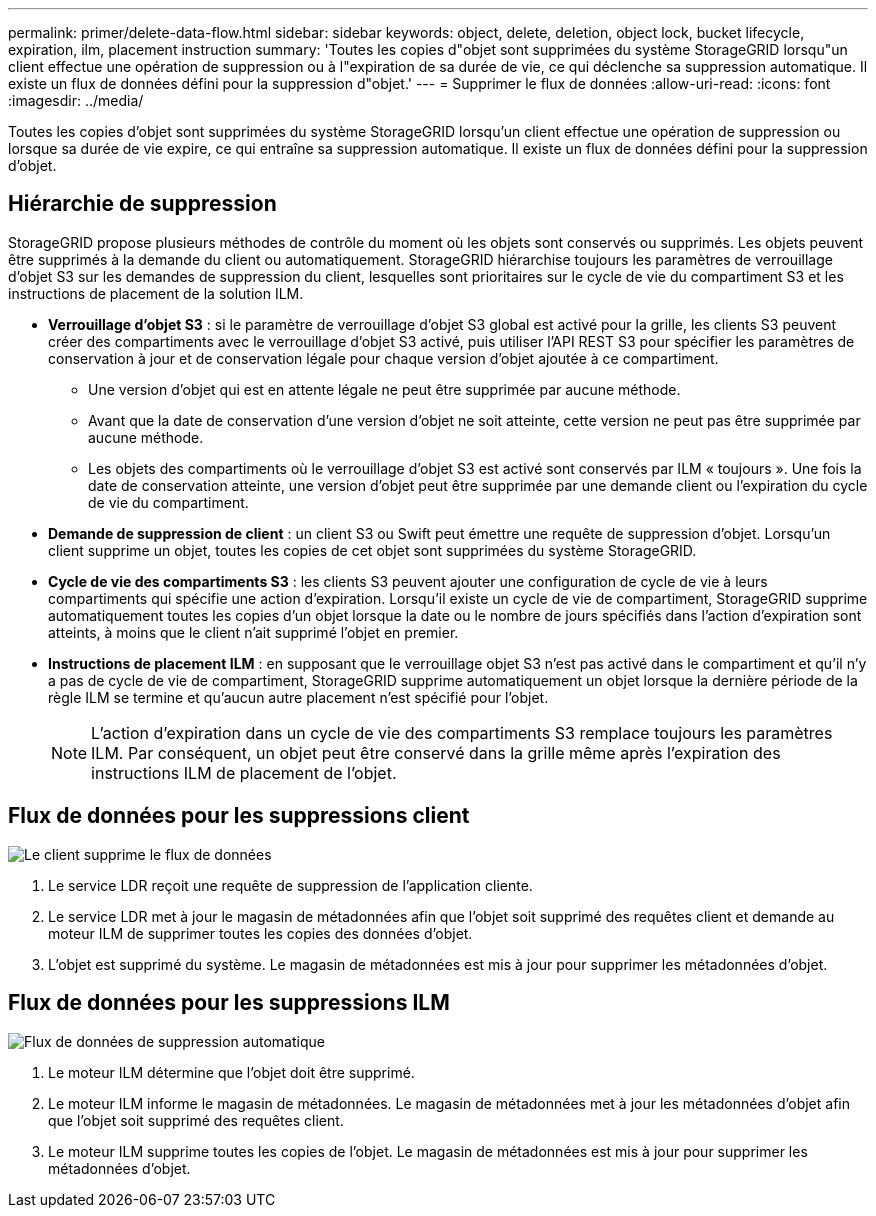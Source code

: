 ---
permalink: primer/delete-data-flow.html 
sidebar: sidebar 
keywords: object, delete, deletion, object lock, bucket lifecycle, expiration, ilm, placement instruction 
summary: 'Toutes les copies d"objet sont supprimées du système StorageGRID lorsqu"un client effectue une opération de suppression ou à l"expiration de sa durée de vie, ce qui déclenche sa suppression automatique. Il existe un flux de données défini pour la suppression d"objet.' 
---
= Supprimer le flux de données
:allow-uri-read: 
:icons: font
:imagesdir: ../media/


[role="lead"]
Toutes les copies d'objet sont supprimées du système StorageGRID lorsqu'un client effectue une opération de suppression ou lorsque sa durée de vie expire, ce qui entraîne sa suppression automatique. Il existe un flux de données défini pour la suppression d'objet.



== Hiérarchie de suppression

StorageGRID propose plusieurs méthodes de contrôle du moment où les objets sont conservés ou supprimés. Les objets peuvent être supprimés à la demande du client ou automatiquement. StorageGRID hiérarchise toujours les paramètres de verrouillage d'objet S3 sur les demandes de suppression du client, lesquelles sont prioritaires sur le cycle de vie du compartiment S3 et les instructions de placement de la solution ILM.

* *Verrouillage d'objet S3* : si le paramètre de verrouillage d'objet S3 global est activé pour la grille, les clients S3 peuvent créer des compartiments avec le verrouillage d'objet S3 activé, puis utiliser l'API REST S3 pour spécifier les paramètres de conservation à jour et de conservation légale pour chaque version d'objet ajoutée à ce compartiment.
+
** Une version d'objet qui est en attente légale ne peut être supprimée par aucune méthode.
** Avant que la date de conservation d'une version d'objet ne soit atteinte, cette version ne peut pas être supprimée par aucune méthode.
** Les objets des compartiments où le verrouillage d'objet S3 est activé sont conservés par ILM « toujours ». Une fois la date de conservation atteinte, une version d'objet peut être supprimée par une demande client ou l'expiration du cycle de vie du compartiment.


* *Demande de suppression de client* : un client S3 ou Swift peut émettre une requête de suppression d'objet. Lorsqu'un client supprime un objet, toutes les copies de cet objet sont supprimées du système StorageGRID.
* *Cycle de vie des compartiments S3* : les clients S3 peuvent ajouter une configuration de cycle de vie à leurs compartiments qui spécifie une action d'expiration. Lorsqu'il existe un cycle de vie de compartiment, StorageGRID supprime automatiquement toutes les copies d'un objet lorsque la date ou le nombre de jours spécifiés dans l'action d'expiration sont atteints, à moins que le client n'ait supprimé l'objet en premier.
* *Instructions de placement ILM* : en supposant que le verrouillage objet S3 n'est pas activé dans le compartiment et qu'il n'y a pas de cycle de vie de compartiment, StorageGRID supprime automatiquement un objet lorsque la dernière période de la règle ILM se termine et qu'aucun autre placement n'est spécifié pour l'objet.
+

NOTE: L'action d'expiration dans un cycle de vie des compartiments S3 remplace toujours les paramètres ILM. Par conséquent, un objet peut être conservé dans la grille même après l'expiration des instructions ILM de placement de l'objet.





== Flux de données pour les suppressions client

image::../media/delete_data_flow.png[Le client supprime le flux de données]

. Le service LDR reçoit une requête de suppression de l'application cliente.
. Le service LDR met à jour le magasin de métadonnées afin que l'objet soit supprimé des requêtes client et demande au moteur ILM de supprimer toutes les copies des données d'objet.
. L'objet est supprimé du système. Le magasin de métadonnées est mis à jour pour supprimer les métadonnées d'objet.




== Flux de données pour les suppressions ILM

image::../media/automatic_deletion_data_flow.png[Flux de données de suppression automatique]

. Le moteur ILM détermine que l'objet doit être supprimé.
. Le moteur ILM informe le magasin de métadonnées. Le magasin de métadonnées met à jour les métadonnées d'objet afin que l'objet soit supprimé des requêtes client.
. Le moteur ILM supprime toutes les copies de l'objet. Le magasin de métadonnées est mis à jour pour supprimer les métadonnées d'objet.

